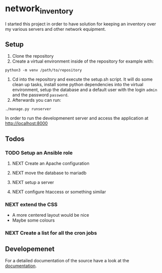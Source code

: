 * network_inventory

I started this project in order to have solution for keeping an
inventory over my various servers and other network equipment.

** Setup

1. Clone the repository
2. Create a virtual environment inside of the repository for example
   with:

#+BEGIN_EXAMPLE
python3 -m venv /path/to/repository
#+END_EXAMPLE

3. Cd into the repository and execute the setup.sh script. It will do
   some clean up tasks, install some python dependencies into the
   virtual environment, setup the database and a default user with the
   login ~admin~ and the password ~password~.
4. Afterwards you can run:

#+BEGIN_EXAMPLE
./manage.py runserver
#+END_EXAMPLE

   In order to run the developmenent server and access the application
   at http://localhost:8000

** Todos

*** TODO Setup an Ansible role

**** NEXT Create an Apache configuration

**** NEXT move the database to mariadb

**** NEXT setup a server

**** NEXT configure htaccess or something similar

*** NEXT extend the CSS

- A more centered layout would be nice
- Maybe some colours

*** NEXT Create a list for all the cron jobs

** Developemenet

For a detailed documentation of the source have a look at the
[[https://git.2li.ch/Nebucatnetzer/network_inventory/src/branch/master/docs/docs.org][documentation]].

